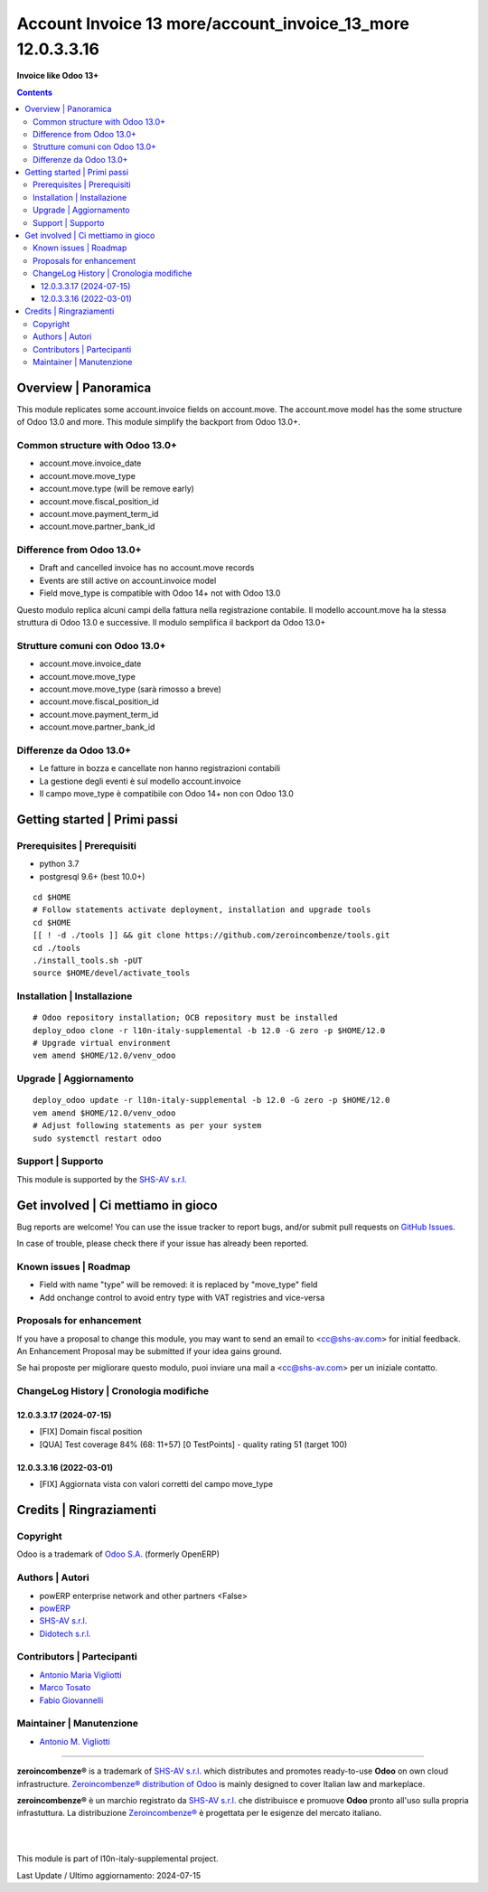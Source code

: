 ==================================================================
|icon| Account Invoice 13 more/account_invoice_13_more 12.0.3.3.16
==================================================================

**Invoice like Odoo 13+**

.. |icon| image:: https://raw.githubusercontent.com/zeroincombenze/l10n-italy-supplemental/12.0/account_invoice_13_more/static/description/icon.png


.. contents::



Overview | Panoramica
=====================

|en| This module replicates some account.invoice fields on account.move.
The account.move model has the some structure of Odoo 13.0 and more.
This module simplify the backport from Odoo 13.0+.

Common structure with Odoo 13.0+
--------------------------------

* account.move.invoice_date
* account.move.move_type
* account.move.type (will be remove early)
* account.move.fiscal_position_id
* account.move.payment_term_id
* account.move.partner_bank_id

Difference from Odoo 13.0+
--------------------------

* Draft and cancelled invoice has no account.move records
* Events are still active on account.invoice model
* Field move_type is compatible with Odoo 14+ not with Odoo 13.0


|it| Questo modulo replica alcuni campi della fattura nella registrazione contabile.
Il modello account.move ha la stessa struttura di Odoo 13.0 e successive.
Il modulo semplifica il backport da Odoo 13.0+

Strutture comuni con Odoo 13.0+
-------------------------------

* account.move.invoice_date
* account.move.move_type
* account.move.move_type (sarà rimosso a breve)
* account.move.fiscal_position_id
* account.move.payment_term_id
* account.move.partner_bank_id

Differenze da Odoo 13.0+
------------------------

* Le fatture in bozza e cancellate non hanno registrazioni contabili
* La gestione degli eventi è sul modello account.invoice
* Il campo move_type è compatibile con Odoo 14+ non con Odoo 13.0


|thumbnail|

.. |thumbnail| image:: https://raw.githubusercontent.com/zeroincombenze/l10n-italy-supplemental/12.0/account_invoice_13_more/static/description/


Getting started | Primi passi
=============================

|Try Me|


Prerequisites | Prerequisiti
----------------------------

* python 3.7
* postgresql 9.6+ (best 10.0+)

::

    cd $HOME
    # Follow statements activate deployment, installation and upgrade tools
    cd $HOME
    [[ ! -d ./tools ]] && git clone https://github.com/zeroincombenze/tools.git
    cd ./tools
    ./install_tools.sh -pUT
    source $HOME/devel/activate_tools



Installation | Installazione
----------------------------

+---------------------------------+------------------------------------------+
| |en|                            | |it|                                     |
+---------------------------------+------------------------------------------+
| These instructions are just an  | Istruzioni di esempio valide solo per    |
| example; use on Linux CentOS 7+ | distribuzioni Linux CentOS 7+,           |
| Ubuntu 14+ and Debian 8+        | Ubuntu 14+ e Debian 8+                   |
|                                 |                                          |
| Installation is built with:     | L'installazione è costruita con:         |
+---------------------------------+------------------------------------------+
| `Zeroincombenze Tools <https://zeroincombenze-tools.readthedocs.io/>`__ |
+---------------------------------+------------------------------------------+
| Suggested deployment is:        | Posizione suggerita per l'installazione: |
+---------------------------------+------------------------------------------+
| $HOME/12.0 |
+----------------------------------------------------------------------------+

::

    # Odoo repository installation; OCB repository must be installed
    deploy_odoo clone -r l10n-italy-supplemental -b 12.0 -G zero -p $HOME/12.0
    # Upgrade virtual environment
    vem amend $HOME/12.0/venv_odoo



Upgrade | Aggiornamento
-----------------------

::

    deploy_odoo update -r l10n-italy-supplemental -b 12.0 -G zero -p $HOME/12.0
    vem amend $HOME/12.0/venv_odoo
    # Adjust following statements as per your system
    sudo systemctl restart odoo



Support | Supporto
------------------

|Zeroincombenze| This module is supported by the `SHS-AV s.r.l. <https://www.zeroincombenze.it/>`__



Get involved | Ci mettiamo in gioco
===================================

Bug reports are welcome! You can use the issue tracker to report bugs,
and/or submit pull requests on `GitHub Issues
<https://github.com/zeroincombenze/l10n-italy-supplemental/issues>`_.

In case of trouble, please check there if your issue has already been reported.



Known issues | Roadmap
----------------------

* Field with name "type" will be removed: it is replaced by "move_type" field
* Add onchange control to avoid entry type with VAT registries and vice-versa



Proposals for enhancement
-------------------------

|en| If you have a proposal to change this module, you may want to send an email to <cc@shs-av.com> for initial feedback.
An Enhancement Proposal may be submitted if your idea gains ground.

|it| Se hai proposte per migliorare questo modulo, puoi inviare una mail a <cc@shs-av.com> per un iniziale contatto.



ChangeLog History | Cronologia modifiche
----------------------------------------

12.0.3.3.17 (2024-07-15)
~~~~~~~~~~~~~~~~~~~~~~~~

* [FIX] Domain fiscal position
* [QUA] Test coverage 84% (68: 11+57) [0 TestPoints] - quality rating 51 (target 100)

12.0.3.3.16 (2022-03-01)
~~~~~~~~~~~~~~~~~~~~~~~~

* [FIX] Aggiornata vista con valori corretti del campo move_type



Credits | Ringraziamenti
========================

Copyright
---------

Odoo is a trademark of `Odoo S.A. <https://www.odoo.com/>`__ (formerly OpenERP)


Authors | Autori
----------------

* powERP enterprise network and other partners <False>
* `powERP <https://www.powerp.it>`__
* `SHS-AV s.r.l. <https://www.zeroincombenze.it>`__
* `Didotech s.r.l. <https://www.didotech.com>`__



Contributors | Partecipanti
---------------------------

* `Antonio Maria Vigliotti <antoniomaria.vigliotti@gmail.com>`__
* `Marco Tosato <marco.tosato@didotech.com>`__
* `Fabio Giovannelli <fabio.giovannelli@didotech.com>`__



Maintainer | Manutenzione
-------------------------

* `Antonio M. Vigliotti <antoniomaria.vigliotti@gmail.com>`__



----------------

|en| **zeroincombenze®** is a trademark of `SHS-AV s.r.l. <https://www.shs-av.com/>`__
which distributes and promotes ready-to-use **Odoo** on own cloud infrastructure.
`Zeroincombenze® distribution of Odoo <https://www.zeroincombenze.it/>`__
is mainly designed to cover Italian law and markeplace.

|it| **zeroincombenze®** è un marchio registrato da `SHS-AV s.r.l. <https://www.shs-av.com/>`__
che distribuisce e promuove **Odoo** pronto all'uso sulla propria infrastuttura.
La distribuzione `Zeroincombenze® <https://www.zeroincombenze.it/>`__ è progettata per le esigenze del mercato italiano.


|
|

This module is part of l10n-italy-supplemental project.

Last Update / Ultimo aggiornamento: 2024-07-15

.. |Maturity| image:: https://img.shields.io/badge/maturity-Beta-yellow.png
    :target: https://odoo-community.org/page/development-status
    :alt: 
.. |license gpl| image:: https://img.shields.io/badge/licence-LGPL--3-7379c3.svg
    :target: http://www.gnu.org/licenses/lgpl-3.0-standalone.html
    :alt: License: LGPL-3
.. |license opl| image:: https://img.shields.io/badge/licence-OPL-7379c3.svg
    :target: https://www.odoo.com/documentation/user/14.0/legal/licenses/licenses.html
    :alt: License: OPL
.. |Try Me| image:: https://www.zeroincombenze.it/wp-content/uploads/ci-ct/prd/button-try-it-12.svg
    :target: https://erp12.zeroincombenze.it
    :alt: Try Me
.. |Zeroincombenze| image:: https://avatars0.githubusercontent.com/u/6972555?s=460&v=4
   :target: https://www.zeroincombenze.it/
   :alt: Zeroincombenze
.. |en| image:: https://raw.githubusercontent.com/zeroincombenze/grymb/master/flags/en_US.png
   :target: https://www.facebook.com/Zeroincombenze-Software-gestionale-online-249494305219415/
.. |it| image:: https://raw.githubusercontent.com/zeroincombenze/grymb/master/flags/it_IT.png
   :target: https://www.facebook.com/Zeroincombenze-Software-gestionale-online-249494305219415/
.. |check| image:: https://raw.githubusercontent.com/zeroincombenze/grymb/master/awesome/check.png
.. |no_check| image:: https://raw.githubusercontent.com/zeroincombenze/grymb/master/awesome/no_check.png
.. |menu| image:: https://raw.githubusercontent.com/zeroincombenze/grymb/master/awesome/menu.png
.. |right_do| image:: https://raw.githubusercontent.com/zeroincombenze/grymb/master/awesome/right_do.png
.. |exclamation| image:: https://raw.githubusercontent.com/zeroincombenze/grymb/master/awesome/exclamation.png
.. |warning| image:: https://raw.githubusercontent.com/zeroincombenze/grymb/master/awesome/warning.png
.. |same| image:: https://raw.githubusercontent.com/zeroincombenze/grymb/master/awesome/same.png
.. |late| image:: https://raw.githubusercontent.com/zeroincombenze/grymb/master/awesome/late.png
.. |halt| image:: https://raw.githubusercontent.com/zeroincombenze/grymb/master/awesome/halt.png
.. |info| image:: https://raw.githubusercontent.com/zeroincombenze/grymb/master/awesome/info.png
.. |xml_schema| image:: https://raw.githubusercontent.com/zeroincombenze/grymb/master/certificates/iso/icons/xml-schema.png
   :target: https://github.com/zeroincombenze/grymb/blob/master/certificates/iso/scope/xml-schema.md
.. |DesktopTelematico| image:: https://raw.githubusercontent.com/zeroincombenze/grymb/master/certificates/ade/icons/DesktopTelematico.png
   :target: https://github.com/zeroincombenze/grymb/blob/master/certificates/ade/scope/Desktoptelematico.md
.. |FatturaPA| image:: https://raw.githubusercontent.com/zeroincombenze/grymb/master/certificates/ade/icons/fatturapa.png
   :target: https://github.com/zeroincombenze/grymb/blob/master/certificates/ade/scope/fatturapa.md
